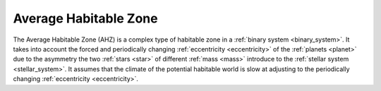 Average Habitable Zone
==========================

.. _average_habitable_zone:

The Average Habitable Zone (AHZ) is a complex type of habitable zone in a :ref:`binary system <binary_system>`.
It takes into account the forced and periodically changing :ref:`eccentricity <eccentricity>`
of the :ref:`planets <planet>` due to the asymmetry
the two :ref:`stars <star>` of different :ref:`mass <mass>` introduce to the :ref:`stellar system <stellar_system>`.
It assumes that the climate of the potential habitable world is slow at adjusting to the periodically changing
:ref:`eccentricity <eccentricity>`.

